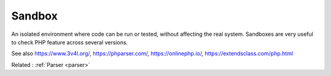 .. _sandbox:
.. meta::
	:description:
		Sandbox: An isolated environment where code can be run or tested, without affecting the real system.
	:twitter:card: summary_large_image
	:twitter:site: @exakat
	:twitter:title: Sandbox
	:twitter:description: Sandbox: An isolated environment where code can be run or tested, without affecting the real system
	:twitter:creator: @exakat
	:twitter:image:src: https://php-dictionary.readthedocs.io/en/latest/_static/logo.png
	:og:image: https://php-dictionary.readthedocs.io/en/latest/_static/logo.png
	:og:title: Sandbox
	:og:type: article
	:og:description: An isolated environment where code can be run or tested, without affecting the real system
	:og:url: https://php-dictionary.readthedocs.io/en/latest/dictionary/sandbox.ini.html
	:og:locale: en
.. raw:: html

	<script type="application/ld+json">{"@context":"https:\/\/schema.org","@graph":[{"@type":"WebPage","@id":"https:\/\/php-dictionary.readthedocs.io\/en\/latest\/tips\/debug_zval_dump.html","url":"https:\/\/php-dictionary.readthedocs.io\/en\/latest\/tips\/debug_zval_dump.html","name":"Sandbox","isPartOf":{"@id":"https:\/\/www.exakat.io\/"},"datePublished":"Tue, 02 Sep 2025 21:01:32 +0000","dateModified":"Tue, 02 Sep 2025 21:01:32 +0000","description":"An isolated environment where code can be run or tested, without affecting the real system","inLanguage":"en-US","potentialAction":[{"@type":"ReadAction","target":["https:\/\/php-dictionary.readthedocs.io\/en\/latest\/dictionary\/Sandbox.html"]}]},{"@type":"WebSite","@id":"https:\/\/www.exakat.io\/","url":"https:\/\/www.exakat.io\/","name":"Exakat","description":"Smart PHP static analysis","inLanguage":"en-US"}]}</script>


Sandbox
-------

An isolated environment where code can be run or tested, without affecting the real system. Sandboxes are very useful to check PHP feature across several versions.

See also https://www.3v4l.org/, https://phparser.com/, https://onlinephp.io/, https://extendsclass.com/php.html

Related : :ref:`Parser <parser>`
